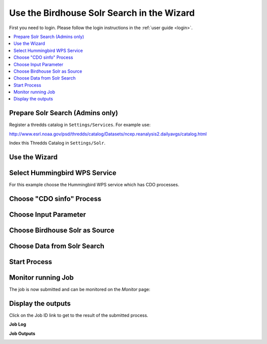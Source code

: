 .. _tutorial_solrsearch: 

Use the Birdhouse Solr Search in the Wizard
===========================================

First you need to login. Please follow the login instructions in the :ref:`user guide <login>`.

.. contents::
   :local:
   :depth: 2
   :backlinks: none

Prepare Solr Search (Admins only)
---------------------------------

Register a thredds catalog in ``Settings/Services``. For example use:

http://www.esrl.noaa.gov/psd/thredds/catalog/Datasets/ncep.reanalysis2.dailyavgs/catalog.html

Index this Thredds Catalog in ``Settings/Solr``. 


Use the Wizard
--------------

.. image:: ../_images/tutorial/wizard.png 


Select Hummingbird WPS Service
------------------------------

For this example choose the Hummingbird WPS service which has CDO processes.

.. image:: ../_images/tutorial/ci_hummingbird.png 

Choose "CDO sinfo" Process
--------------------------

.. image:: ../_images/tutorial/ci_process.png

Choose Input Parameter
----------------------

.. image:: ../_images/tutorial/ci_input.png

Choose Birdhouse Solr as Source
------------------------

.. image:: ../_images/tutorial/solr_source.png


Choose Data from Solr Search
------------------------

.. image:: ../_images/tutorial/solr_search.png

Start Process
------------------------

.. image:: ../_images/tutorial/ci_done.png


Monitor running Job
-------------------

The job is now submitted and can be monitored on the *Monitor* page: 

.. image:: ../_images/tutorial/ci_monitor.png

Display the outputs
-------------------

Click on the Job ID link to get to the result of the submitted process.

**Job Log**

.. image:: ../_images/tutorial/solr_log.png


**Job Outputs**

.. image:: ../_images/tutorial/solr_outputs.png








